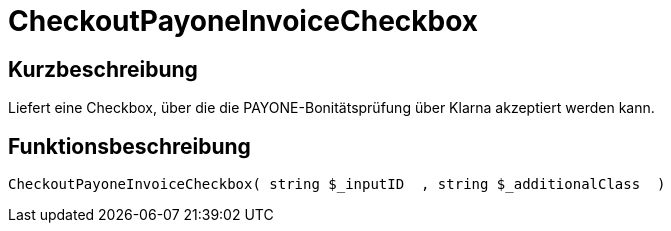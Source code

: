 = CheckoutPayoneInvoiceCheckbox
:lang: de
:keywords: CheckoutPayoneInvoiceCheckbox
:position: 10224

//  auto generated content Thu, 06 Jul 2017 00:09:28 +0200
== Kurzbeschreibung

Liefert eine Checkbox, über die die PAYONE-Bonitätsprüfung über Klarna akzeptiert werden kann.

== Funktionsbeschreibung

[source,plenty]
----

CheckoutPayoneInvoiceCheckbox( string $_inputID  , string $_additionalClass  )

----

